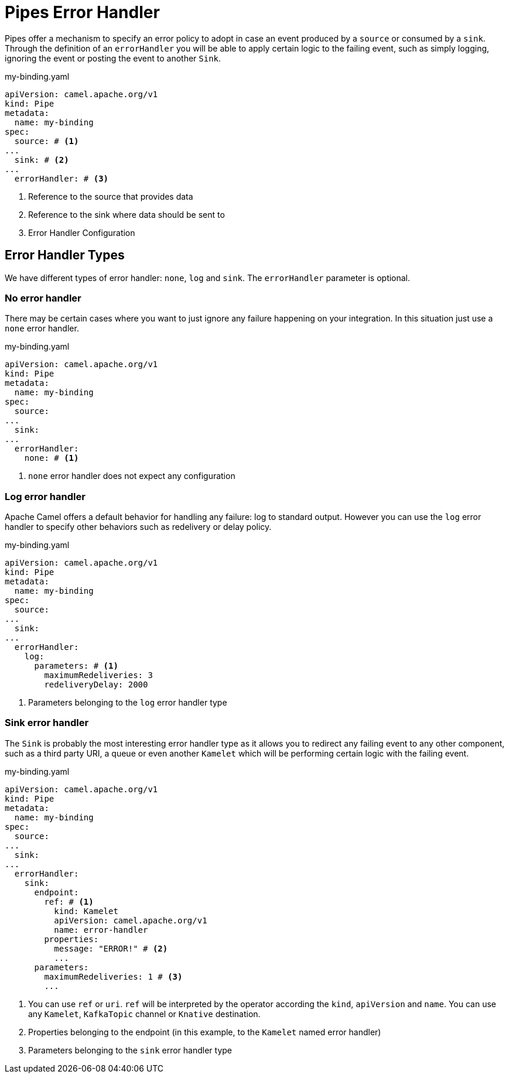 = Pipes Error Handler

Pipes offer a mechanism to specify an error policy to adopt in case an event produced by a `source` or consumed by a `sink`. Through the definition of an `errorHandler` you will be able to apply certain logic to the failing event, such as simply logging, ignoring the event or posting the event to another `Sink`.

.my-binding.yaml
[source,yaml,subs="attributes+"]
----
apiVersion: camel.apache.org/v1
kind: Pipe
metadata:
  name: my-binding
spec:
  source: # <1>
...
  sink: # <2>
...
  errorHandler: # <3>
----
<1> Reference to the source that provides data
<2> Reference to the sink where data should be sent to
<3> Error Handler Configuration

[[bindings-error-handler-types]]
== Error Handler Types

We have different types of error handler: `none`, `log` and `sink`. The `errorHandler` parameter is optional.

[[bindings-error-handler-none]]
=== No error handler

There may be certain cases where you want to just ignore any failure happening on your integration. In this situation just use a `none` error handler.

.my-binding.yaml
[source,yaml,subs="attributes+"]
----
apiVersion: camel.apache.org/v1
kind: Pipe
metadata:
  name: my-binding
spec:
  source:
...
  sink:
...
  errorHandler:
    none: # <1>
----
<1> `none` error handler does not expect any configuration

[[bindings-error-handler-log]]
=== Log error handler

Apache Camel offers a default behavior for handling any failure: log to standard output. However you can use the `log` error handler to specify other behaviors such as redelivery or delay policy.

.my-binding.yaml
[source,yaml,subs="attributes+"]
----
apiVersion: camel.apache.org/v1
kind: Pipe
metadata:
  name: my-binding
spec:
  source:
...
  sink:
...
  errorHandler:
    log:
      parameters: # <1>
        maximumRedeliveries: 3
        redeliveryDelay: 2000
----
<1> Parameters belonging to the `log` error handler type

[[bindings-error-handler-sink]]
=== Sink error handler

The `Sink` is probably the most interesting error handler type as it allows you to redirect any failing event to any other component, such as a third party URI, a queue or even another `Kamelet` which will be performing certain logic with the failing event.

.my-binding.yaml
[source,yaml,subs="attributes+"]
----
apiVersion: camel.apache.org/v1
kind: Pipe
metadata:
  name: my-binding
spec:
  source:
...
  sink:
...
  errorHandler:
    sink:
      endpoint:
        ref: # <1>
          kind: Kamelet
          apiVersion: camel.apache.org/v1
          name: error-handler
        properties:
          message: "ERROR!" # <2>
          ...
      parameters:
        maximumRedeliveries: 1 # <3>
        ...
----
<1> You can use `ref` or `uri`. `ref` will be interpreted by the operator according the `kind`, `apiVersion` and `name`. You can use any `Kamelet`, `KafkaTopic` channel or `Knative` destination.
<2> Properties belonging to the endpoint (in this example, to the `Kamelet` named error handler)
<3> Parameters belonging to the `sink` error handler type
